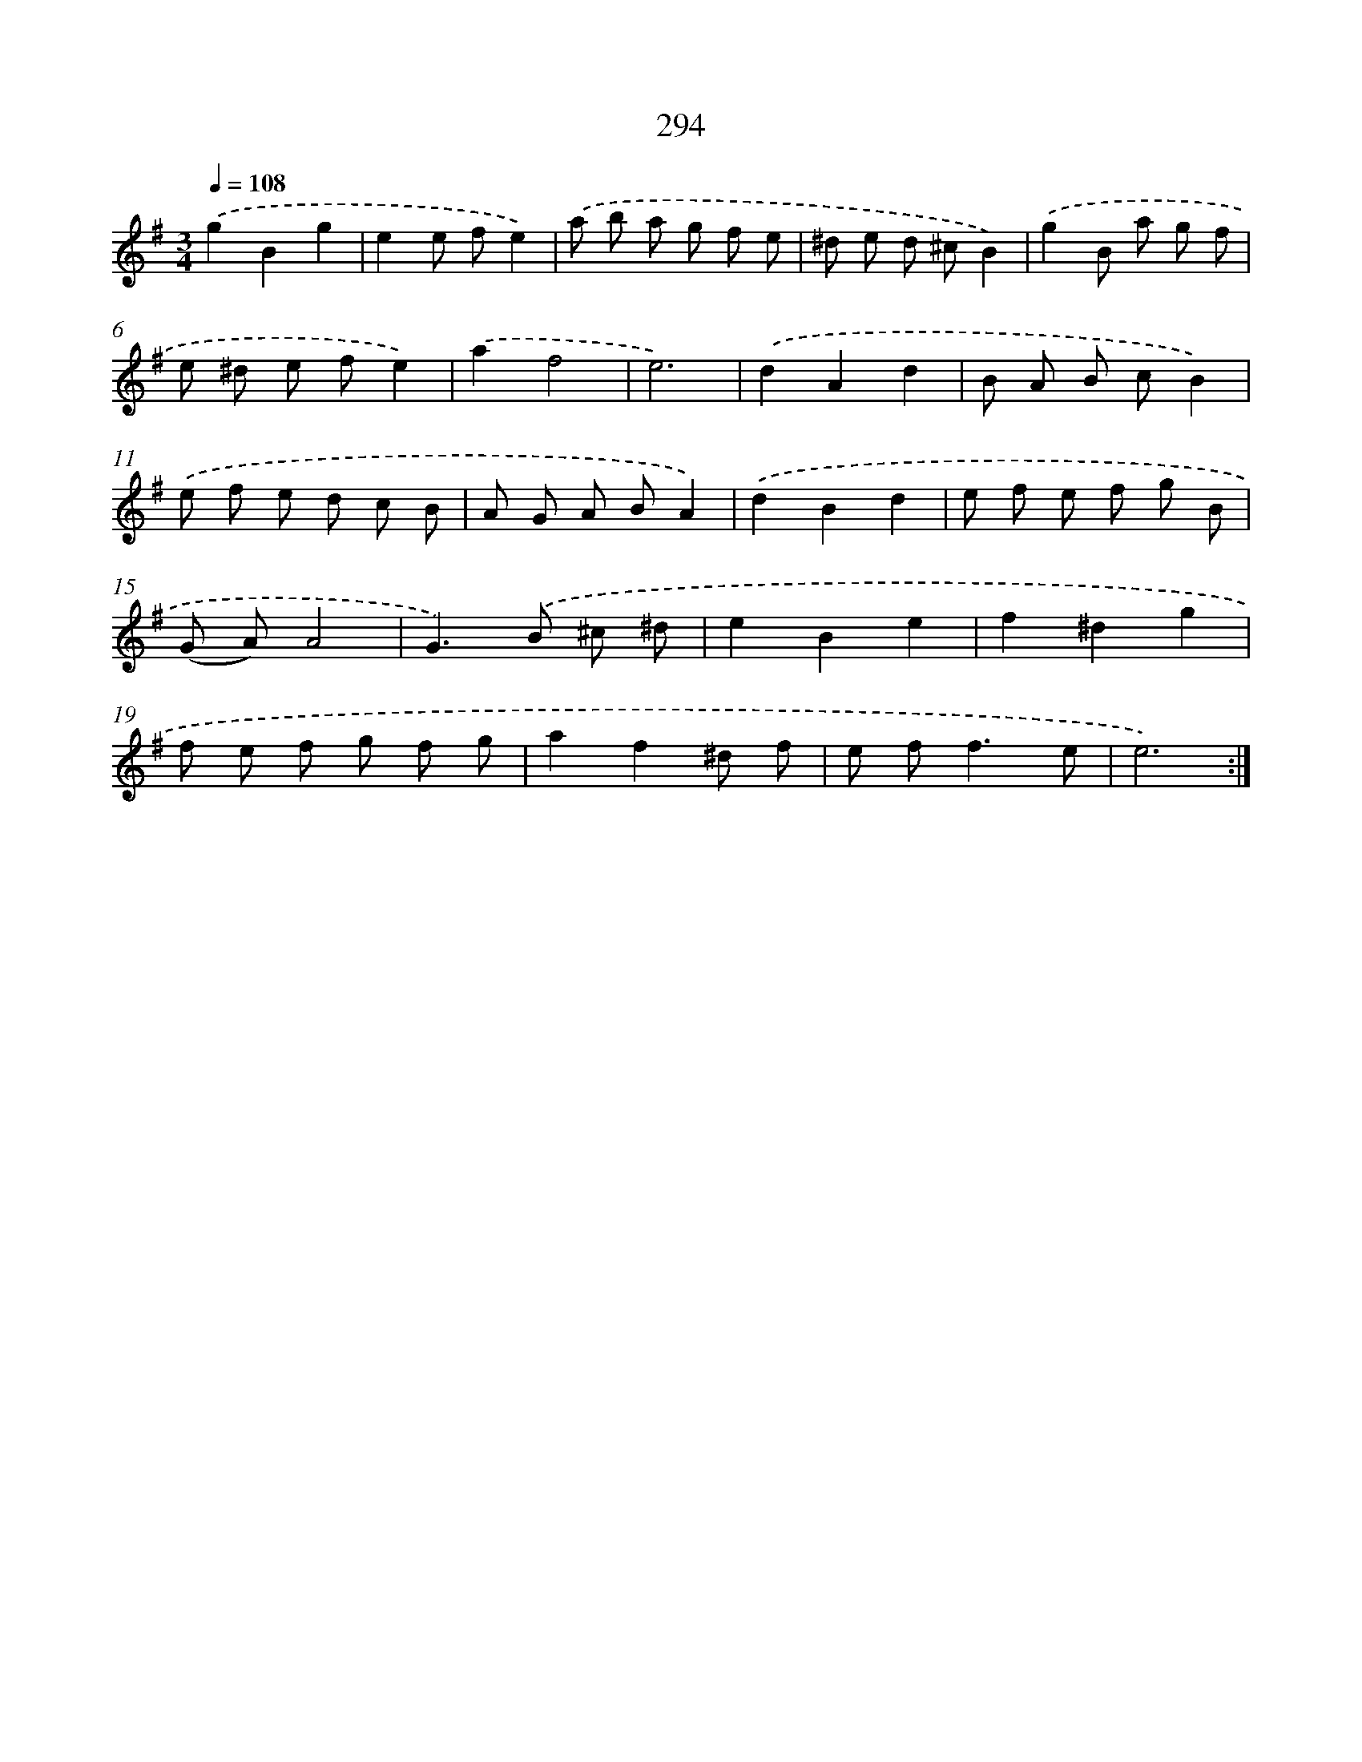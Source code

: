X: 11785
T: 294
%%abc-version 2.0
%%abcx-abcm2ps-target-version 5.9.1 (29 Sep 2008)
%%abc-creator hum2abc beta
%%abcx-conversion-date 2018/11/01 14:37:18
%%humdrum-veritas 872460814
%%humdrum-veritas-data 430135651
%%continueall 1
%%barnumbers 0
L: 1/8
M: 3/4
Q: 1/4=108
K: G clef=treble
.('g2B2g2 |
e2e fe2) |
.('a b a g f e |
^d e d ^cB2) |
.('g2B a g f |
e ^d e fe2) |
.('a2f4 |
e6) |
.('d2A2d2 |
B A B cB2) |
.('e f e d c B |
A G A BA2) |
.('d2B2d2 |
e f e f g B |
(G A)A4 |
G2>).('B2 ^c ^d |
e2B2e2 |
f2^d2g2 |
f e f g f g |
a2f2^d f |
e f2<f2e |
e6) :|]
